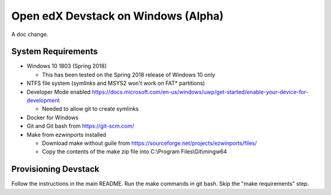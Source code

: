 Open edX Devstack on Windows (Alpha)
====================================

A doc change.


System Requirements
-------------------

* Windows 10 1803 (Spring 2018)

  * This has been tested on the Spring 2018 release of Windows 10 only

* NTFS file system (symlinks and MSYS2 won't work on FAT* partitions)

* Developer Mode enabled https://docs.microsoft.com/en-us/windows/uwp/get-started/enable-your-device-for-development

  * Needed to allow git to create symlinks

* Docker for Windows

* Git and Git bash from https://git-scm.com/

* Make from ezwinports installed

  * Download make without guile from https://sourceforge.net/projects/ezwinports/files/

  * Copy the contents of the make zip file into C:\\Program Files\\Git\\mingw64

Provisioning Devstack
---------------------

Follow the instructions in the main README. Run the make commands in git bash. Skip the "make requirements" step.
